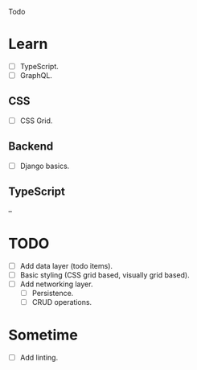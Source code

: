 Todo

* Learn
  - [ ] TypeScript.
  - [ ] GraphQL.
** CSS
   - [ ] CSS Grid.
** Backend
   - [ ] Django basics.
** TypeScript
   --

* TODO
  - [ ] Add data layer (todo items).
  - [ ] Basic styling (CSS grid based, visually grid based).
  - [ ] Add networking layer.
    - [ ] Persistence.
    - [ ] CRUD operations.

* Sometime
  - [ ] Add linting.
